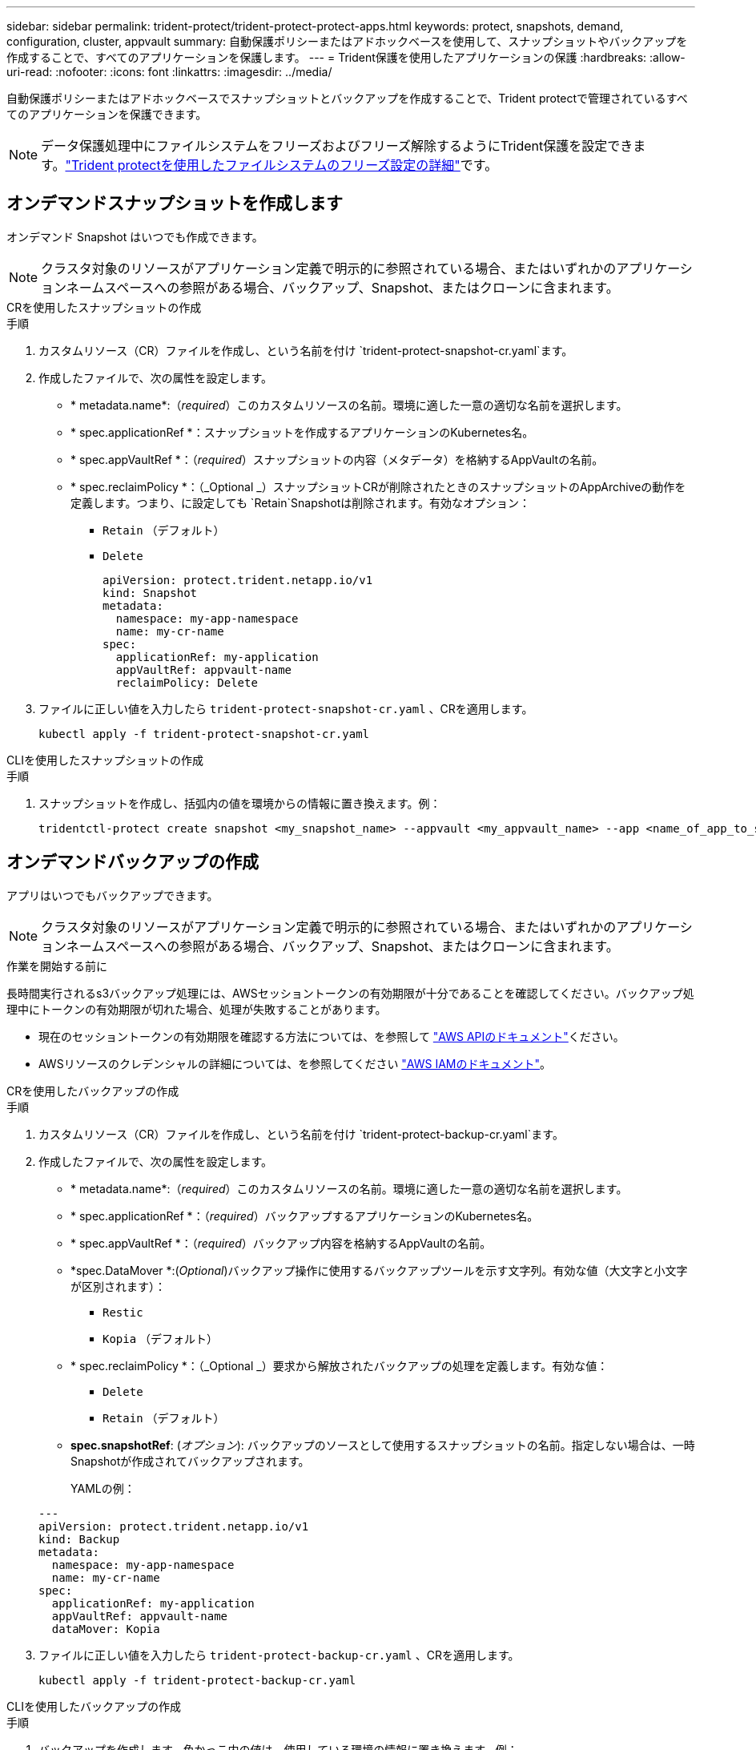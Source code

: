 ---
sidebar: sidebar 
permalink: trident-protect/trident-protect-protect-apps.html 
keywords: protect, snapshots, demand, configuration, cluster, appvault 
summary: 自動保護ポリシーまたはアドホックベースを使用して、スナップショットやバックアップを作成することで、すべてのアプリケーションを保護します。 
---
= Trident保護を使用したアプリケーションの保護
:hardbreaks:
:allow-uri-read: 
:nofooter: 
:icons: font
:linkattrs: 
:imagesdir: ../media/


[role="lead"]
自動保護ポリシーまたはアドホックベースでスナップショットとバックアップを作成することで、Trident protectで管理されているすべてのアプリケーションを保護できます。


NOTE: データ保護処理中にファイルシステムをフリーズおよびフリーズ解除するようにTrident保護を設定できます。link:trident-protect-requirements.html#protecting-data-with-kubevirt-vms["Trident protectを使用したファイルシステムのフリーズ設定の詳細"]です。



== オンデマンドスナップショットを作成します

オンデマンド Snapshot はいつでも作成できます。


NOTE: クラスタ対象のリソースがアプリケーション定義で明示的に参照されている場合、またはいずれかのアプリケーションネームスペースへの参照がある場合、バックアップ、Snapshot、またはクローンに含まれます。

[role="tabbed-block"]
====
.CRを使用したスナップショットの作成
--
.手順
. カスタムリソース（CR）ファイルを作成し、という名前を付け `trident-protect-snapshot-cr.yaml`ます。
. 作成したファイルで、次の属性を設定します。
+
** * metadata.name*:（_required_）このカスタムリソースの名前。環境に適した一意の適切な名前を選択します。
** * spec.applicationRef *：スナップショットを作成するアプリケーションのKubernetes名。
** * spec.appVaultRef *：（_required_）スナップショットの内容（メタデータ）を格納するAppVaultの名前。
** * spec.reclaimPolicy *：（_Optional _）スナップショットCRが削除されたときのスナップショットのAppArchiveの動作を定義します。つまり、に設定しても `Retain`Snapshotは削除されます。有効なオプション：
+
*** `Retain` （デフォルト）
*** `Delete`
+
[source, yaml]
----
apiVersion: protect.trident.netapp.io/v1
kind: Snapshot
metadata:
  namespace: my-app-namespace
  name: my-cr-name
spec:
  applicationRef: my-application
  appVaultRef: appvault-name
  reclaimPolicy: Delete
----




. ファイルに正しい値を入力したら `trident-protect-snapshot-cr.yaml` 、CRを適用します。
+
[source, console]
----
kubectl apply -f trident-protect-snapshot-cr.yaml
----


--
.CLIを使用したスナップショットの作成
--
.手順
. スナップショットを作成し、括弧内の値を環境からの情報に置き換えます。例：
+
[source, console]
----
tridentctl-protect create snapshot <my_snapshot_name> --appvault <my_appvault_name> --app <name_of_app_to_snapshot> -n <application_namespace>
----


--
====


== オンデマンドバックアップの作成

アプリはいつでもバックアップできます。


NOTE: クラスタ対象のリソースがアプリケーション定義で明示的に参照されている場合、またはいずれかのアプリケーションネームスペースへの参照がある場合、バックアップ、Snapshot、またはクローンに含まれます。

.作業を開始する前に
長時間実行されるs3バックアップ処理には、AWSセッショントークンの有効期限が十分であることを確認してください。バックアップ処理中にトークンの有効期限が切れた場合、処理が失敗することがあります。

* 現在のセッショントークンの有効期限を確認する方法については、を参照して https://docs.aws.amazon.com/STS/latest/APIReference/API_GetSessionToken.html["AWS APIのドキュメント"^]ください。
* AWSリソースのクレデンシャルの詳細については、を参照してください https://docs.aws.amazon.com/IAM/latest/UserGuide/id_credentials_temp_use-resources.html["AWS IAMのドキュメント"^]。


[role="tabbed-block"]
====
.CRを使用したバックアップの作成
--
.手順
. カスタムリソース（CR）ファイルを作成し、という名前を付け `trident-protect-backup-cr.yaml`ます。
. 作成したファイルで、次の属性を設定します。
+
** * metadata.name*:（_required_）このカスタムリソースの名前。環境に適した一意の適切な名前を選択します。
** * spec.applicationRef *：（_required_）バックアップするアプリケーションのKubernetes名。
** * spec.appVaultRef *：（_required_）バックアップ内容を格納するAppVaultの名前。
** *spec.DataMover *:(_Optional_)バックアップ操作に使用するバックアップツールを示す文字列。有効な値（大文字と小文字が区別されます）：
+
*** `Restic`
*** `Kopia` （デフォルト）


** * spec.reclaimPolicy *：（_Optional _）要求から解放されたバックアップの処理を定義します。有効な値：
+
*** `Delete`
*** `Retain` （デフォルト）


** *spec.snapshotRef*: (_オプション_): バックアップのソースとして使用するスナップショットの名前。指定しない場合は、一時Snapshotが作成されてバックアップされます。
+
YAMLの例：

+
[source, yaml]
----
---
apiVersion: protect.trident.netapp.io/v1
kind: Backup
metadata:
  namespace: my-app-namespace
  name: my-cr-name
spec:
  applicationRef: my-application
  appVaultRef: appvault-name
  dataMover: Kopia
----


. ファイルに正しい値を入力したら `trident-protect-backup-cr.yaml` 、CRを適用します。
+
[source, console]
----
kubectl apply -f trident-protect-backup-cr.yaml
----


--
.CLIを使用したバックアップの作成
--
.手順
. バックアップを作成します。角かっこ内の値は、使用している環境の情報に置き換えます。例：
+
[source, console]
----
tridentctl-protect create backup <my_backup_name> --appvault <my-vault-name> --app <name_of_app_to_back_up> --data-mover <Kopia_or_Restic> -n <application_namespace>
----
+
オプションで、フラグを使用して、バックアップを非増分にするかどうかを指定できます `--full-backup`。デフォルトでは、すべてのバックアップは増分バックアップです。このフラグを使用すると、バックアップは非増分になります。リストアに伴うリスクを最小限に抑えるために、フルバックアップを定期的に実行してから、フルバックアップの間に増分バックアップを実行することを推奨します。



--
====


=== サポートされているバックアップ注釈

次の表は、バックアップ CR を作成するときに使用できる注釈を示しています。

[cols="2,1,3,1"]
|===
| アノテーション | を入力します | 説明 | デフォルト値 


| protect.trident.netapp.io/フルバックアップ | 文字列 | バックアップを非増分にするかどうかを指定します。設定 `true`非増分バックアップを作成します。復元に伴うリスクを最小限に抑えるために、定期的に完全バックアップを実行し、完全バックアップの間に増分バックアップを実行するのがベストプラクティスです。 | いいえ 


| protect.trident.netapp.io/スナップショット完了タイムアウト | 文字列 | スナップショット操作全体が完了するまでに許容される最大時間。 | 「60メートル」 


| protect.trident.netapp.io/ボリュームスナップショットの使用準備完了のタイムアウト | 文字列 | ボリューム スナップショットが使用可能状態になるまでに許容される最大時間。 | 「30メートル」 


| protect.trident.netapp.io/ボリュームスナップショット作成タイムアウト | 文字列 | ボリューム スナップショットの作成に許可される最大時間。 | 「5メートル」 


| protect.trident.netapp.io/pvc-bind-timeout-sec | 文字列 | 新しく作成されたPersistentVolumeClaims（PVC）が到達するまでの最大待機時間（秒）。 `Bound`操作が失敗する前のフェーズ。 | 「1200」（20分） 
|===


== データ保護スケジュールを作成

保護ポリシーは、定義されたスケジュールでスナップショット、バックアップ、またはその両方を作成することによってアプリを保護します。スナップショットとバックアップを時間ごと、日ごと、週ごと、月ごとに作成するように選択でき、保持するコピーの数を指定できます。 full-backup-rule アノテーションを使用して、増分以外の完全バックアップをスケジュールできます。デフォルトでは、すべてのバックアップは増分バックアップになります。定期的に完全バックアップを実行し、その間に増分バックアップを実行すると、復元に関連するリスクを軽減できます。

[NOTE]
====
* スナップショットのスケジュールを作成するには、以下を設定します。 `backupRetention`ゼロにし、 `snapshotRetention`ゼロより大きい値にします。設定 `snapshotRetention`ゼロに設定すると、スケジュールされたバックアップではスナップショットが作成されますが、それらは一時的なものであり、バックアップが完了するとすぐに削除されます。
* クラスタ対象のリソースがアプリケーション定義で明示的に参照されている場合、またはいずれかのアプリケーションネームスペースへの参照がある場合、バックアップ、Snapshot、またはクローンに含まれます。


====
[role="tabbed-block"]
====
.CRを使用したスケジュールの作成
--
.手順
. カスタムリソース（CR）ファイルを作成し、という名前を付け `trident-protect-schedule-cr.yaml`ます。
. 作成したファイルで、次の属性を設定します。
+
** * metadata.name*:（_required_）このカスタムリソースの名前。環境に適した一意の適切な名前を選択します。
** *spec.DataMover *:(_Optional_)バックアップ操作に使用するバックアップツールを示す文字列。有効な値（大文字と小文字が区別されます）：
+
*** `Restic`
*** `Kopia` （デフォルト）


** * spec.applicationRef *：バックアップするアプリケーションのKubernetes名。
** * spec.appVaultRef *：（_required_）バックアップ内容を格納するAppVaultの名前。
** *spec.backupRetention*: 保持するバックアップの数。ゼロは、バックアップを作成しないことを示します (スナップショットのみ)。
** * spec.snapshotRetention *：保持するSnapshotの数。ゼロは、スナップショットを作成しないことを示します。
** * spec.granularity*:スケジュールを実行する頻度。指定可能な値と必須の関連フィールドは次のとおりです。
+
*** `Hourly`（指定する必要があります `spec.minute`）
*** `Daily`（指定する必要があります `spec.minute`そして `spec.hour`）
*** `Weekly`（指定する必要があります `spec.minute, spec.hour`、 そして `spec.dayOfWeek`）
*** `Monthly`（指定する必要があります `spec.minute, spec.hour`、 そして `spec.dayOfMonth`）
*** `Custom`


** *spec.dayOfMonth*: (_オプション_) スケジュールを実行する月の日付 (1 - 31)。粒度が「」に設定されている場合、このフィールドは必須です。 `Monthly` 。値は文字列として提供する必要があります。
** *spec.dayOfWeek*: (_オプション_) スケジュールを実行する曜日 (0 - 7)。値 0 または 7 は日曜日を示します。粒度が「」に設定されている場合、このフィールドは必須です。 `Weekly` 。値は文字列として提供する必要があります。
** *spec.hour*: (_オプション_) スケジュールを実行する時刻 (0 - 23)。粒度が「」に設定されている場合、このフィールドは必須です。 `Daily` 、 `Weekly` 、 または `Monthly`。値は文字列として提供する必要があります。
** *spec.minute*: (_オプション_) スケジュールを実行する分 (0 - 59)。粒度が「」に設定されている場合、このフィールドは必須です。 `Hourly` 、 `Daily` 、 `Weekly` 、 または `Monthly`。値は文字列として提供する必要があります。
+
バックアップとスナップショットのスケジュールの YAML の例:

+
[source, yaml]
----
---
apiVersion: protect.trident.netapp.io/v1
kind: Schedule
metadata:
  namespace: my-app-namespace
  name: my-cr-name
spec:
  dataMover: Kopia
  applicationRef: my-application
  appVaultRef: appvault-name
  backupRetention: "15"
  snapshotRetention: "15"
  granularity: Daily
  hour: "0"
  minute: "0"
----
+
スナップショットのみのスケジュールの YAML の例:

+
[source, yaml]
----
---
apiVersion: protect.trident.netapp.io/v1
kind: Schedule
metadata:
  namespace: my-app-namespace
  name: my-snapshot-schedule
spec:
  applicationRef: my-application
  appVaultRef: appvault-name
  backupRetention: "0"
  snapshotRetention: "15"
  granularity: Daily
  hour: "2"
  minute: "0"
----


. ファイルに正しい値を入力したら `trident-protect-schedule-cr.yaml` 、CRを適用します。
+
[source, console]
----
kubectl apply -f trident-protect-schedule-cr.yaml
----


--
.CLIを使用してスケジュールを作成する
--
.手順
. 保護スケジュールを作成し、角かっこ内の値を環境からの情報に置き換えます。例：
+

NOTE: を使用すると、このコマンドの詳細なヘルプ情報を表示できます `tridentctl-protect create schedule --help`。

+
[source, console]
----
tridentctl-protect create schedule <my_schedule_name> --appvault <my_appvault_name> --app <name_of_app_to_snapshot> --backup-retention <how_many_backups_to_retain> --data-mover <Kopia_or_Restic> --day-of-month <day_of_month_to_run_schedule> --day-of-week <day_of_month_to_run_schedule> --granularity <frequency_to_run> --hour <hour_of_day_to_run> --minute <minute_of_hour_to_run> --recurrence-rule <recurrence> --snapshot-retention <how_many_snapshots_to_retain> -n <application_namespace> --full-backup-rule <string>
----
+
定期的なフルバックアップのフラグをに `always`設定することも、要件に基づいてカスタマイズすることもできます `--full-backup-rule`。たとえば、日単位を選択した場合は、フルバックアップを実行する曜日を指定できます。たとえば、月曜日と木曜日にフルバックアップをスケジュールする場合に使用し `--full-backup-rule "Monday,Thursday"`ます。

+
スナップショットのみのスケジュールの場合は、 `--backup-retention 0` 0より大きい値を指定する `--snapshot-retention`。



--
====


=== サポートされているスケジュール注釈

次の表は、スケジュール CR を作成するときに使用できる注釈を示しています。

[cols="2,1,3,1"]
|===
| アノテーション | を入力します | 説明 | デフォルト値 


| protect.trident.netapp.io/フルバックアップルール | 文字列 | 完全バックアップをスケジュールするためのルールを指定します。設定できるのは `always`継続的な完全バックアップを実現するか、要件に応じてカスタマイズします。たとえば、日単位の粒度を選択した場合、フルバックアップを実行する曜日を指定できます（例： `"Monday,Thursday"` ）。 | 未設定（すべてのバックアップは増分です） 


| protect.trident.netapp.io/スナップショット完了タイムアウト | 文字列 | スナップショット操作全体が完了するまでに許容される最大時間。 | 「60メートル」 


| protect.trident.netapp.io/ボリュームスナップショットの使用準備完了のタイムアウト | 文字列 | ボリューム スナップショットが使用可能状態になるまでに許容される最大時間。 | 「30メートル」 


| protect.trident.netapp.io/ボリュームスナップショット作成タイムアウト | 文字列 | ボリューム スナップショットの作成に許可される最大時間。 | 「5メートル」 


| protect.trident.netapp.io/pvc-bind-timeout-sec | 文字列 | 新しく作成されたPersistentVolumeClaims（PVC）が到達するまでの最大待機時間（秒）。 `Bound`操作が失敗する前のフェーズ。 | 「1200」（20分） 
|===


== Snapshot を削除します

不要になったスケジュール済みまたはオンデマンドの Snapshot を削除します。

.手順
. Snapshotに関連付けられているSnapshot CRを削除します。
+
[source, console]
----
kubectl delete snapshot <snapshot_name> -n my-app-namespace
----




== バックアップを削除します

不要になったスケジュール済みまたはオンデマンドのバックアップを削除します。


NOTE: 回収ポリシーが設定されていることを確認する `Delete`オブジェクトストレージからすべてのバックアップデータを削除します。このポリシーのデフォルト設定は `Retain`偶発的なデータ損失を防ぐためです。ポリシーが変更されていない場合は、  `Delete`バックアップ データはオブジェクト ストレージに残り、手動で削除する必要があります。

.手順
. バックアップに関連付けられているバックアップCRを削除します。
+
[source, console]
----
kubectl delete backup <backup_name> -n my-app-namespace
----




== バックアップ処理のステータスの確認

コマンドラインを使用して、実行中、完了、または失敗したバックアップ処理のステータスを確認できます。

.手順
. 次のコマンドを使用してバックアップ処理のステータスを取得し、角かっこ内の値を環境の情報に置き換えます。
+
[source, console]
----
kubectl get backup -n <namespace_name> <my_backup_cr_name> -o jsonpath='{.status}'
----




== azure-anf-files NetApp（ANF）処理のバックアップとリストアを実現

Trident protectをインストールしている場合はNetApp、Trident 24.06より前に作成されたazure-lun-filesストレージクラスを使用するストレージバックエンドに対して、スペース効率に優れたバックアップおよびリストア機能を有効にすることができます。この機能はNFSv4ボリュームで機能し、容量プールから追加のスペースを消費することはありません。

.作業を開始する前に
次の点を確認します。

* Trident protectをインストールしておきます。
* Trident保護でアプリケーションを定義しました。この手順を完了するまで、このアプリケーションの保護機能は制限されます。
* ストレージバックエンドのデフォルトのストレージクラスとしてを選択しまし `azure-netapp-files` た。


.構成手順用に展開
[%collapsible]
====
. Trident 24.10にアップグレードする前にANFボリュームを作成した場合は、Tridentで次の手順を実行します。
+
.. アプリケーションに関連付けられているNetAppファイルベースの各PVのSnapshotディレクトリを有効にします。
+
[source, console]
----
tridentctl update volume <pv name> --snapshot-dir=true -n trident
----
.. 関連付けられている各PVに対してSnapshotディレクトリが有効になっていることを確認します。
+
[source, console]
----
tridentctl get volume <pv name> -n trident -o yaml | grep snapshotDir
----
+
応答：

+
[listing]
----
snapshotDirectory: "true"
----
+
Snapshotディレクトリが有効になっていない場合、Trident保護は通常のバックアップ機能を選択します。この機能は、バックアッププロセス中に一時的に容量プールのスペースを消費します。この場合は、バックアップするボリュームと同じサイズの一時ボリュームを作成するための十分なスペースが容量プールに確保されていることを確認してください。





.結果
これで、Trident保護を使用したアプリケーションのバックアップとリストアが可能になります。各PVCは、他のアプリケーションでバックアップおよびリストアに使用することもできます。

====